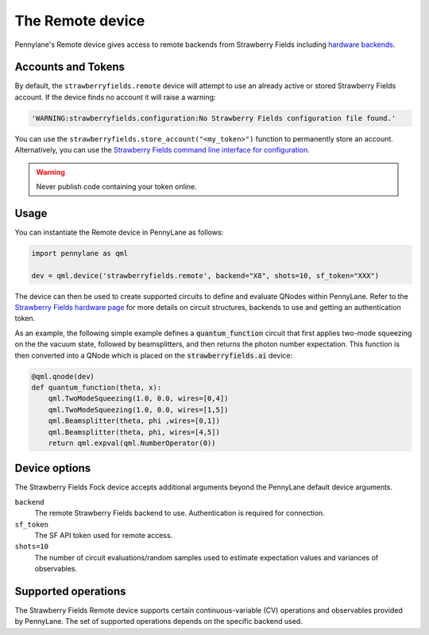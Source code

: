 The Remote device
=================

Pennylane's Remote device gives access to remote backends from Strawberry Fields including
`hardware backends <https://strawberryfields.ai/photonics/hardware/index.html>`_.

Accounts and Tokens
~~~~~~~~~~~~~~~~~~~

By default, the ``strawberryfields.remote`` device will attempt to use an
already active or stored Strawberry Fields account. If the device finds no
account it will raise a warning:

.. code::

    'WARNING:strawberryfields.configuration:No Strawberry Fields configuration file found.'

You can use the ``strawberryfields.store_account("<my_token>")`` function to
permanently store an account.  Alternatively, you can use the `Strawberry
Fields command line interface for configuration
<https://strawberryfields.readthedocs.io/en/stable/code/sf_cli.html>`__.

.. warning:: Never publish code containing your token online.

Usage
~~~~~

You can instantiate the Remote device in PennyLane as follows:

.. code-block:: python

    import pennylane as qml

    dev = qml.device('strawberryfields.remote', backend="X8", shots=10, sf_token="XXX")

The device can then be used to create supported circuits to define and evaluate
QNodes within PennyLane. Refer to the `Strawberry Fields hardware page
<https://strawberryfields.readthedocs.io/en/stable/introduction/photonic_hardware.html>`__
for more details on circuit structures, backends to use and getting an
authentication token.

As an example, the following simple example defines a :code:`quantum_function`
circuit that first applies two-mode squeezing on the the vacuum state, followed
by beamsplitters, and then returns the photon number expectation. This function
is then converted into a QNode which is placed on the
:code:`strawberryfields.ai` device:

.. code-block:: python

    @qml.qnode(dev)
    def quantum_function(theta, x):
        qml.TwoModeSqueezing(1.0, 0.0, wires=[0,4])
        qml.TwoModeSqueezing(1.0, 0.0, wires=[1,5])
        qml.Beamsplitter(theta, phi ,wires=[0,1])
        qml.Beamsplitter(theta, phi, wires=[4,5])
        return qml.expval(qml.NumberOperator(0))


Device options
~~~~~~~~~~~~~~

The Strawberry Fields Fock device accepts additional arguments beyond the PennyLane default device arguments.

``backend``
    The remote Strawberry Fields backend to use. Authentication is required for connection.

``sf_token``
    The SF API token used for remote access.

``shots=10``
    The number of circuit evaluations/random samples used to estimate
    expectation values and variances of observables.

Supported operations
~~~~~~~~~~~~~~~~~~~~~

The Strawberry Fields Remote device supports certain continuous-variable (CV)
operations and observables provided by PennyLane. The set of supported
operations depends on the specific backend used.
